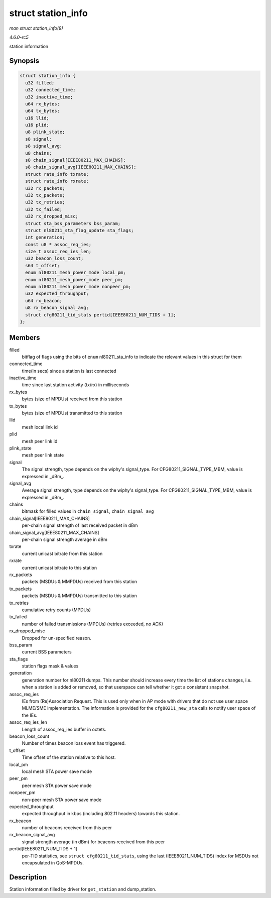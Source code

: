 .. -*- coding: utf-8; mode: rst -*-

.. _API-struct-station-info:

===================
struct station_info
===================

*man struct station_info(9)*

*4.6.0-rc5*

station information


Synopsis
========

.. code-block:: c

    struct station_info {
      u32 filled;
      u32 connected_time;
      u32 inactive_time;
      u64 rx_bytes;
      u64 tx_bytes;
      u16 llid;
      u16 plid;
      u8 plink_state;
      s8 signal;
      s8 signal_avg;
      u8 chains;
      s8 chain_signal[IEEE80211_MAX_CHAINS];
      s8 chain_signal_avg[IEEE80211_MAX_CHAINS];
      struct rate_info txrate;
      struct rate_info rxrate;
      u32 rx_packets;
      u32 tx_packets;
      u32 tx_retries;
      u32 tx_failed;
      u32 rx_dropped_misc;
      struct sta_bss_parameters bss_param;
      struct nl80211_sta_flag_update sta_flags;
      int generation;
      const u8 * assoc_req_ies;
      size_t assoc_req_ies_len;
      u32 beacon_loss_count;
      s64 t_offset;
      enum nl80211_mesh_power_mode local_pm;
      enum nl80211_mesh_power_mode peer_pm;
      enum nl80211_mesh_power_mode nonpeer_pm;
      u32 expected_throughput;
      u64 rx_beacon;
      u8 rx_beacon_signal_avg;
      struct cfg80211_tid_stats pertid[IEEE80211_NUM_TIDS + 1];
    };


Members
=======

filled
    bitflag of flags using the bits of ``enum`` nl80211_sta_info to
    indicate the relevant values in this struct for them

connected_time
    time(in secs) since a station is last connected

inactive_time
    time since last station activity (tx/rx) in milliseconds

rx_bytes
    bytes (size of MPDUs) received from this station

tx_bytes
    bytes (size of MPDUs) transmitted to this station

llid
    mesh local link id

plid
    mesh peer link id

plink_state
    mesh peer link state

signal
    The signal strength, type depends on the wiphy's signal_type. For
    CFG80211_SIGNAL_TYPE_MBM, value is expressed in _dBm_.

signal_avg
    Average signal strength, type depends on the wiphy's signal_type.
    For CFG80211_SIGNAL_TYPE_MBM, value is expressed in _dBm_.

chains
    bitmask for filled values in ``chain_signal``, ``chain_signal_avg``

chain_signal[IEEE80211_MAX_CHAINS]
    per-chain signal strength of last received packet in dBm

chain_signal_avg[IEEE80211_MAX_CHAINS]
    per-chain signal strength average in dBm

txrate
    current unicast bitrate from this station

rxrate
    current unicast bitrate to this station

rx_packets
    packets (MSDUs & MMPDUs) received from this station

tx_packets
    packets (MSDUs & MMPDUs) transmitted to this station

tx_retries
    cumulative retry counts (MPDUs)

tx_failed
    number of failed transmissions (MPDUs) (retries exceeded, no ACK)

rx_dropped_misc
    Dropped for un-specified reason.

bss_param
    current BSS parameters

sta_flags
    station flags mask & values

generation
    generation number for nl80211 dumps. This number should increase
    every time the list of stations changes, i.e. when a station is
    added or removed, so that userspace can tell whether it got a
    consistent snapshot.

assoc_req_ies
    IEs from (Re)Association Request. This is used only when in AP mode
    with drivers that do not use user space MLME/SME implementation. The
    information is provided for the ``cfg80211_new_sta`` calls to notify
    user space of the IEs.

assoc_req_ies_len
    Length of assoc_req_ies buffer in octets.

beacon_loss_count
    Number of times beacon loss event has triggered.

t_offset
    Time offset of the station relative to this host.

local_pm
    local mesh STA power save mode

peer_pm
    peer mesh STA power save mode

nonpeer_pm
    non-peer mesh STA power save mode

expected_throughput
    expected throughput in kbps (including 802.11 headers) towards this
    station.

rx_beacon
    number of beacons received from this peer

rx_beacon_signal_avg
    signal strength average (in dBm) for beacons received from this peer

pertid[IEEE80211_NUM_TIDS + 1]
    per-TID statistics, see ``struct cfg80211_tid_stats``, using the
    last (IEEE80211_NUM_TIDS) index for MSDUs not encapsulated in
    QoS-MPDUs.


Description
===========

Station information filled by driver for ``get_station`` and
dump_station.


.. ------------------------------------------------------------------------------
.. This file was automatically converted from DocBook-XML with the dbxml
.. library (https://github.com/return42/sphkerneldoc). The origin XML comes
.. from the linux kernel, refer to:
..
.. * https://github.com/torvalds/linux/tree/master/Documentation/DocBook
.. ------------------------------------------------------------------------------
